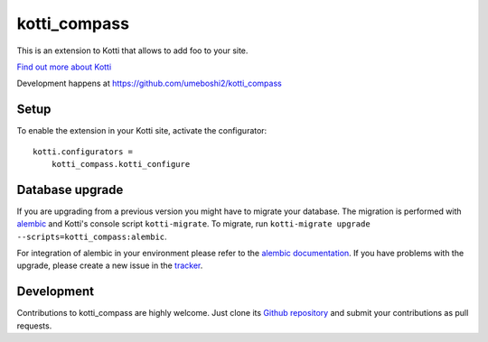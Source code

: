 kotti_compass
*************

This is an extension to Kotti that allows to add foo to your site.

|build status|_

`Find out more about Kotti`_

Development happens at https://github.com/umeboshi2/kotti_compass

.. |build status| image:: https://secure.travis-ci.org/umeboshi2/kotti_compass.png?branch=master
.. _build status: http://travis-ci.org/umeboshi2/kotti_compass
.. _Find out more about Kotti: http://pypi.python.org/pypi/Kotti

Setup
=====

To enable the extension in your Kotti site, activate the configurator::

    kotti.configurators =
        kotti_compass.kotti_configure

Database upgrade
================

If you are upgrading from a previous version you might have to migrate your
database.  The migration is performed with `alembic`_ and Kotti's console script
``kotti-migrate``. To migrate, run
``kotti-migrate upgrade --scripts=kotti_compass:alembic``.

For integration of alembic in your environment please refer to the
`alembic documentation`_. If you have problems with the upgrade,
please create a new issue in the `tracker`_.

Development
===========

Contributions to kotti_compass are highly welcome.
Just clone its `Github repository`_ and submit your contributions as pull requests.

.. _alembic: http://pypi.python.org/pypi/alembic
.. _alembic documentation: http://alembic.readthedocs.org/en/latest/index.html
.. _tracker: https://github.com/umeboshi2/kotti_compass/issues
.. _Github repository: https://github.com/umeboshi2/kotti_compass
